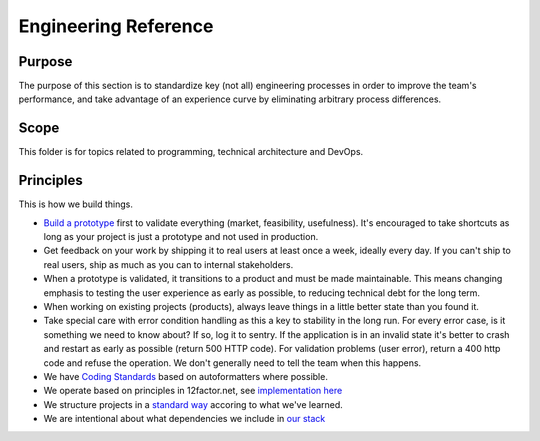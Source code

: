 Engineering Reference
=====================

Purpose
-------

The purpose of this section is to standardize key (not all) engineering
processes in order to improve the team's performance, and take advantage
of an experience curve by eliminating arbitrary process differences.

Scope
-----

This folder is for topics related to programming, technical architecture
and DevOps.

Principles
----------

This is how we build things.

-  `Build a prototype <./PROTOTYPING.md>`__ first to validate everything
   (market, feasibility, usefulness). It's encouraged to take shortcuts
   as long as your project is just a prototype and not used in
   production.
-  Get feedback on your work by shipping it to real users at least once
   a week, ideally every day. If you can't ship to real users, ship as
   much as you can to internal stakeholders.
-  When a prototype is validated, it transitions to a product and must
   be made maintainable. This means changing emphasis to testing the
   user experience as early as possible, to reducing technical debt for
   the long term.
-  When working on existing projects (products), always leave things in
   a little better state than you found it.
-  Take special care with error condition handling as this a key to
   stability in the long run. For every error case, is it something we
   need to know about? If so, log it to sentry. If the application is in
   an invalid state it's better to crash and restart as early as
   possible (return 500 HTTP code). For validation problems (user
   error), return a 400 http code and refuse the operation. We don't
   generally need to tell the team when this happens.
-  We have `Coding Standards <./CODING_STANDARDS.md>`__ based on
   autoformatters where possible.
-  We operate based on principles in 12factor.net, see `implementation
   here <./OPERATIONS.md>`__
-  We structure projects in a `standard
   way <./CODE_PROJECT_STANDARDS.md>`__ accoring to what we've learned.
-  We are intentional about what dependencies we include in `our
   stack <./STACK_CHOICES.md>`__
